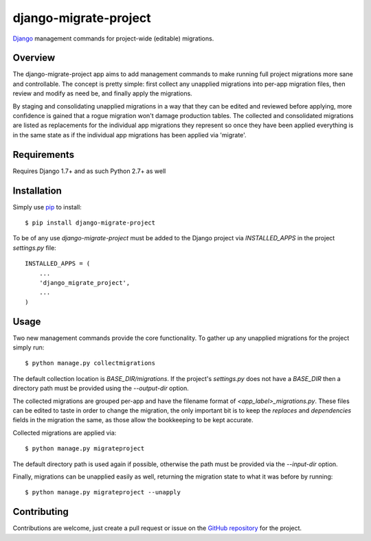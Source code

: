 ========================
 django-migrate-project
========================

.. image:: https://img.shields.io/badge/license-MIT-blue.svg
   :alt: License
   :target: https://raw.githubusercontent.com/dsanders11/django-migrate-project/master/LICENSE

.. image:: https://travis-ci.org/dsanders11/django-migrate-project.svg?branch=master
   :alt: Build Status
   :target: https://travis-ci.org/dsanders11/django-migrate-project

.. image:: https://coveralls.io/repos/dsanders11/django-migrate-project/badge.svg?branch=master
   :alt: Coverage
   :target: https://coveralls.io/r/dsanders11/django-migrate-project?branch=master

`Django`_ management commands for project-wide (editable) migrations.

Overview
========

The django-migrate-project app aims to add management commands to make running
full project migrations more sane and controllable. The concept is pretty
simple: first collect any unapplied migrations into per-app migration files,
then review and modify as need be, and finally apply the migrations.

By staging and consolidating unapplied migrations in a way that they can be
edited and reviewed before applying, more confidence is gained that a rogue
migration won't damage production tables. The collected and consolidated
migrations are listed as replacements for the individual app migrations they
represent so once they have been applied everything is in the same state as if
the individual app migrations has been applied via 'migrate'.

Requirements
============

Requires Django 1.7+ and as such Python 2.7+ as well

Installation
============

Simply use `pip`_ to install::

    $ pip install django-migrate-project

To be of any use `django-migrate-project` must be added to the Django project
via `INSTALLED_APPS` in the project `settings.py` file::

    INSTALLED_APPS = (
        ...
        'django_migrate_project',
        ...
    )

Usage
=====

Two new management commands provide the core functionality. To gather up any
unapplied migrations for the project simply run::

    $ python manage.py collectmigrations

The default collection location is `BASE_DIR/migrations`. If the project's
`settings.py` does not have a `BASE_DIR` then a directory path must be provided
using the `--output-dir` option.

The collected migrations are grouped per-app and have the filename format of
`<app_label>_migrations.py`. These files can be edited to taste in order to
change the migration, the only important bit is to keep the `replaces` and
`dependencies` fields in the migration the same, as those allow the bookkeeping
to be kept accurate.

Collected migrations are applied via::

    $ python manage.py migrateproject

The default directory path is used again if possible, otherwise the path must
be provided via the `--input-dir` option.

Finally, migrations can be unapplied easily as well, returning the migration
state to what it was before by running::

    $ python manage.py migrateproject --unapply

Contributing
============

Contributions are welcome, just create a pull request or issue on the
`GitHub repository`_ for the project.

.. _`Django`: https://djangoproject.com/
.. _`pip`: https://pip.pypa.io/en/stable/
.. _`GitHub repository`: https://github.com/dsanders11/django-migrate-project
